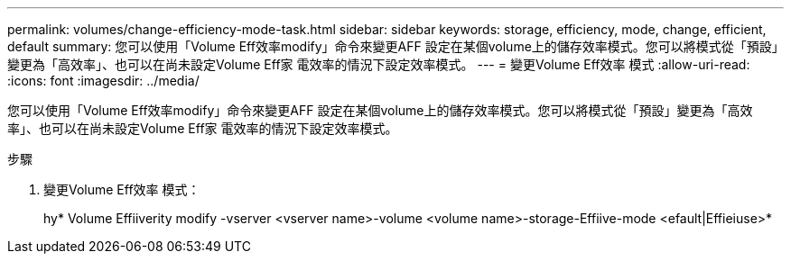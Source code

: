 ---
permalink: volumes/change-efficiency-mode-task.html 
sidebar: sidebar 
keywords: storage, efficiency, mode, change, efficient, default 
summary: 您可以使用「Volume Eff效率modify」命令來變更AFF 設定在某個volume上的儲存效率模式。您可以將模式從「預設」變更為「高效率」、也可以在尚未設定Volume Eff家 電效率的情況下設定效率模式。 
---
= 變更Volume Eff效率 模式
:allow-uri-read: 
:icons: font
:imagesdir: ../media/


[role="lead"]
您可以使用「Volume Eff效率modify」命令來變更AFF 設定在某個volume上的儲存效率模式。您可以將模式從「預設」變更為「高效率」、也可以在尚未設定Volume Eff家 電效率的情況下設定效率模式。

.步驟
. 變更Volume Eff效率 模式：
+
hy* Volume Effiiverity modify -vserver <vserver name>-volume <volume name>-storage-Effiive-mode <efault|Effieiuse>*


